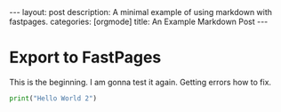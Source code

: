 #+BEGIN_EXPORT html
---
layout: post
description: A minimal example of using markdown with fastpages.
categories: [orgmode]
title: An Example Markdown Post
---
#+END_EXPORT


* Export to FastPages
  This is the beginning. I am gonna test it again. Getting errors how to fix.

#+BEGIN_SRC python
  print("Hello World 2")
#+END_SRC